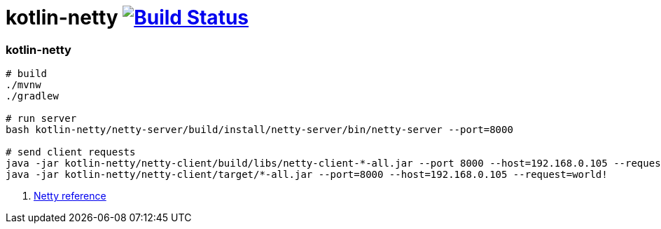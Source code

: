 = kotlin-netty image:https://travis-ci.org/daggerok/kotlin-examples.svg?branch=master["Build Status", link="https://travis-ci.org/daggerok/kotlin-examples"]

//tag::content[]
=== kotlin-netty

[sources,bash]
----
# build
./mvnw
./gradlew

# run server
bash kotlin-netty/netty-server/build/install/netty-server/bin/netty-server --port=8000

# send client requests
java -jar kotlin-netty/netty-client/build/libs/netty-client-*-all.jar --port 8000 --host=192.168.0.105 --request=hello
java -jar kotlin-netty/netty-client/target/*-all.jar --port=8000 --host=192.168.0.105 --request=world!
----

. link:https://netty.io/wiki/all-documents.html[Netty reference]

//end::content[]
